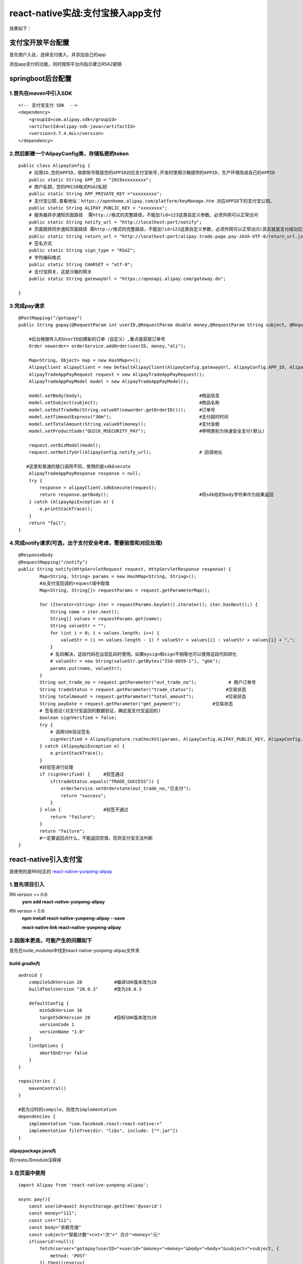 .. post::Oct 17,2019
    :tags:react-native
    :category:react-native
    :author:HicoderDR

react-native实战:支付宝接入app支付
#############################################################

效果如下：

.. image:: ../_static/alipay.png

支付宝开放平台配置
**************************
首先商户入驻，选择支付接入，并添加自己的app

.. image:: ../_static/alipay1.png

.. image:: ../_static/alipay2.png

添加app支付的功能，同时按照平台内指示建立RSA2密钥

.. image:: ../_static/alipay3.png

springboot后台配置
**************************
1.首先在maven中引入SDK
++++++++++++++++++++++++++++++
::

    <!-- 支付宝支付 SDK  -->
    <dependency>
        <groupId>com.alipay.sdk</groupId>
        <artifactId>alipay-sdk-java</artifactId>
        <version>3.7.4.ALL</version>
    </dependency>

2.然后新建一个AlipayConfig类，存储私密的token
++++++++++++++++++++++++++++++++++++++++++++++++++++
::

    public class AlipayConfig {
        # 应用ID,您的APPID，收款账号既是您的APPID对应支付宝账号,开发时使用沙箱提供的APPID，生产环境改成自己的APPID
        public static String APP_ID = "2019xxxxxxxxx";
        # 商户私钥，您的PKCS8格式RSA2私钥
        public static String APP_PRIVATE_KEY ="xxxxxxxxx";
        # 支付宝公钥,查看地址：https://openhome.alipay.com/platform/keyManage.htm 对应APPID下的支付宝公钥。
        public static String ALIPAY_PUBLIC_KEY = "xxxxxxxx";
        # 服务器异步通知页面路径  需http://格式的完整路径，不能加?id=123这类自定义参数，必须外网可以正常访问
        public static String notify_url = "http://localhost:port/notify";
        # 页面跳转同步通知页面路径 需http://格式的完整路径，不能加?id=123这类自定义参数，必须外网可以正常访问(其实就是支付成功后返回的页面)
        public static String return_url = "http://localhost:port/alipay.trade.page.pay-JAVA-UTF-8/return_url.jsp";
        # 签名方式
        public static String sign_type = "RSA2";
        # 字符编码格式
        public static String CHARSET = "utf-8";
        # 支付宝网关，这是沙箱的网关
        public static String gatewayUrl = "https://openapi.alipay.com/gateway.do";

    }

3.完成pay请求
++++++++++++++++++++++++++++++
:: 

    @PostMapping("/gotopay")
    public String gopay(@RequestParam int userID,@RequestParam double money,@RequestParam String subject, @RequestParam String body) throws IOException {
        
        #后台根据传入的UserID创建新的订单（自定义）,重点是获取订单号
        Order neworder= orderService.addOrder(userID, money,"ali");

        Map<String, Object> map = new HashMap<>();
        AlipayClient alipayClient = new DefaultAlipayClient(AlipayConfig.gatewayUrl, AlipayConfig.APP_ID, AlipayConfig.APP_PRIVATE_KEY, "json", AlipayConfig.CHARSET, AlipayConfig.ALIPAY_PUBLIC_KEY, AlipayConfig.sign_type);
        AlipayTradeAppPayRequest request = new AlipayTradeAppPayRequest();
        AlipayTradeAppPayModel model = new AlipayTradeAppPayModel();

        model.setBody(body);                                            #商品信息
        model.setSubject(subject);                                      #商品名称
        model.setOutTradeNo(String.valueOf(neworder.getOrderID()));     #订单号
        model.setTimeoutExpress("30m");                                 #支付超时时间
        model.setTotalAmount(String.valueOf(money));                    #支付金额
        model.setProductCode("QUICK_MSECURITY_PAY");                    #申明类别为快速安全支付(默认)

        request.setBizModel(model);
        request.setNotifyUrl(AlipayConfig.notify_url);                  # 回调地址
       
       #这里和普通的接口调用不同，使用的是sdkExecute
        AlipayTradeAppPayResponse response = null;
        try {
            response = alipayClient.sdkExecute(request);
            return response.getBody();                                  #将sdk给的body字符串作为结果返回
        } catch (AlipayApiException e) {
            e.printStackTrace();
        }
        return "fail";
    }

4.完成notify请求(可选，出于支付安全考虑，需要验签和对应处理)
+++++++++++++++++++++++++++++++++++++++++++++++++++++++++++++++++++++
::

    @ResponseBody
    @RequestMapping("/notify")
    public String notify(HttpServletRequest request, HttpServletResponse response) {
            Map<String, String> params = new HashMap<String, String>();
            #从支付宝回调的request域中取值
            Map<String, String[]> requestParams = request.getParameterMap();

            for (Iterator<String> iter = requestParams.keySet().iterator(); iter.hasNext();) {
                String name = iter.next();
                String[] values = requestParams.get(name);
                String valueStr = "";
                for (int i = 0; i < values.length; i++) {
                    valueStr = (i == values.length - 1) ? valueStr + values[i] : valueStr + values[i] + ",";
                }
                # 乱码解决，这段代码在出现乱码时使用。如果mysign和sign不相等也可以使用这段代码转化
                # valueStr = new String(valueStr.getBytes("ISO-8859-1"), "gbk");
                params.put(name, valueStr);
            }
            String out_trade_no = request.getParameter("out_trade_no");            # 商户订单号
            String tradeStatus = request.getParameter("trade_status");            #交易状态
            String totalAmount = request.getParameter("total_amount");            #交易状态
            String payDate = request.getParameter("gmt_payment");            #交易状态
            # 签名验证(对支付宝返回的数据验证，确定是支付宝返回的)
            boolean signVerified = false;
            try {
                # 调用SDK验证签名
                signVerified = AlipaySignature.rsaCheckV1(params, AlipayConfig.ALIPAY_PUBLIC_KEY, AlipayConfig.CHARSET, AlipayConfig.sign_type);
            } catch (AlipayApiException e) {
                e.printStackTrace();
            }
            #对验签进行处理
            if (signVerified) {     #验签通过    
                if(tradeStatus.equals("TRADE_SUCCESS")) {
                    orderService.setOrderstate(out_trade_no,"已支付");
                    return "success";
                }
            } else {                #验签不通过
                return "failure";
            }
            return "failure";
            #一定要返回点什么，不能返回空值，否则支付宝无法判断
    }

react-native引入支付宝
**************************
我使用的是RN社区的
`react-native-yunpeng-alipay <https://gitee.com/oof/react-native-yunpeng-alipay>`_

1.首先项目引入
+++++++++++++++++++++
RN version >= 0.6:
    **yarn add react-native-yunpeng-alipay**

RN version < 0.6:
    **npm install react-native-yunpeng-alipay --save**

    **react-native link react-native-yunpeng-alipay**

2.因版本更迭，可能产生的问题如下
+++++++++++++++++++++++++++++++++++++++++
首先在node_modules中找到react-native-yunpeng-alipay文件夹

.. image:: ../_static/yunpeng-alipay2.png

build.gradle内
-------------------
::

    android {
        compileSdkVersion 28            #编译SDK版本改为28
        buildToolsVersion "28.0.3"      #改为28.0.3

        defaultConfig {
            minSdkVersion 16
            targetSdkVersion 28         #目标SDK版本改为28
            versionCode 1
            versionName "1.0"
        }
        lintOptions {
            abortOnError false
        }
    }

    repositories {
        mavenCentral()
    }
    
    #若为过时的compile，则改为implementation
    dependencies {
        implementation "com.facebook.react:react-native:+"
        implementation fileTree(dir: "libs", include: ["*.jar"])
    }

alipaypackage.java内
------------------------
将createJSmodule注释掉

.. image:: ../_static/yunpeng-alipay.png

3.在页面中使用
++++++++++++++++++++++
::
    
    import Alipay from 'react-native-yunpeng-alipay';

    async pay(){
        const userid=await AsyncStorage.getItem('@userid')
        const money="111";
        const cnt="111";
        const body="余额充值"
        const subject="智能计数"+cnt+"次"+" 合计"+money+"元"
        if(userid!=null){
            fetch(server+"gotopay?userID="+userid+"&money="+money+"&body="+body+"&subject="+subject, {
                method: 'POST'
            }).then((resp)=>{
                return resp.text();
            }).then((resptxt) => {
                Alipay.pay(resptxt).then((data)=>{
                    this.showtoast("支付成功","success")

                    #支付成功后的逻辑
                }
                , (err) => {
                    this.showtoast("支付失败","warning")
                })
            })
        }
    }